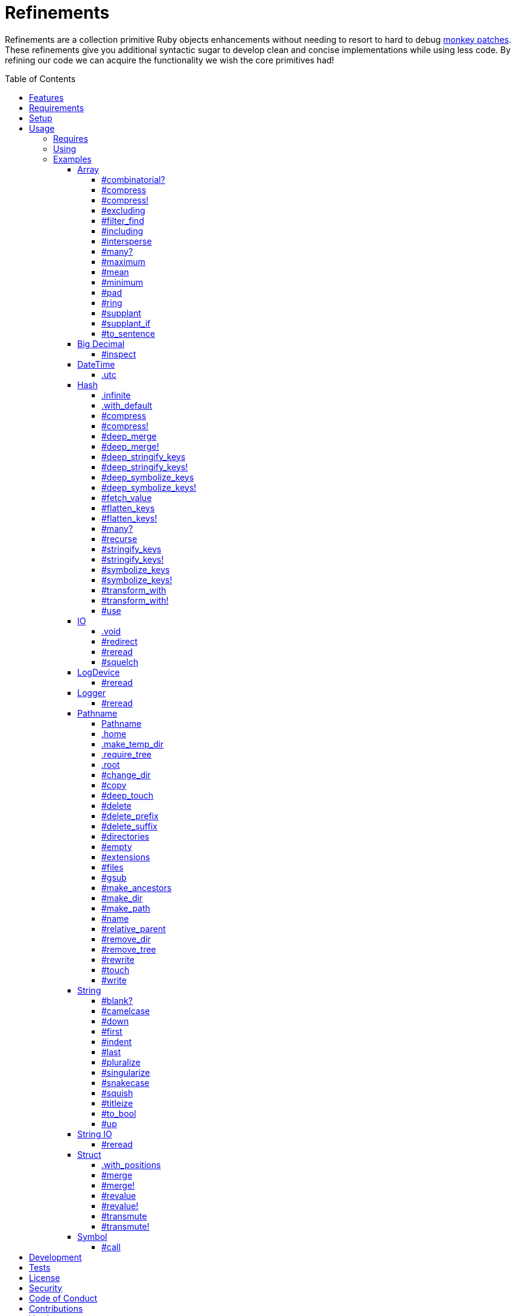 :toc: macro
:toclevels: 5
:figure-caption!:

= Refinements

Refinements are a collection primitive Ruby objects enhancements without needing to resort to hard
to debug link:https://alchemists.io/articles/ruby_antipatterns/#_monkey_patches[monkey patches].
These refinements give you additional syntactic sugar to develop clean and concise implementations
while using less code. By refining our code we can acquire the functionality we wish the core
primitives had!

toc::[]

== Features

Enhances the following objects:

* Array
* BigDecimal
* DateTime
* Hash
* IO
* LogDevice
* Logger
* Pathname
* String
* StringIO
* Structs

== Requirements

. https://www.ruby-lang.org[Ruby].
. A solid understanding of link:https://alchemists.io/articles/ruby_refinements[Ruby refinements
  and lexical scope].

== Setup

To install, run:

[source,bash]
----
gem install refinements
----

Add the following to your Gemfile file:

[source,ruby]
----
gem "refinements"
----

== Usage

=== Requires

If all refinements are not desired, add the following to your `+Gemfile+` instead:

[source,ruby]
----
gem "refinements", require: false
----

...then require the specific refinement, as needed. Example:

[source,ruby]
----
require "refinements/arrays"
require "refinements/big_decimals"
require "refinements/date_times"
require "refinements/hashes"
require "refinements/ios"
require "refinements/pathnames"
require "refinements/strings"
require "refinements/string_ios"
require "refinements/structs"
require "refinements/symbols"
require "refinements/log_devices"
require "refinements/loggers"
----

=== Using

Much like including/extending a module, you’ll need to modify your object(s) to use the
refinement(s):

[source,ruby]
----
class Example
  using Refinements::Arrays
  using Refinements::BigDecimals
  using Refinements::DateTimes
  using Refinements::Hashes
  using Refinements::IOs
  using Refinements::Pathnames
  using Refinements::Strings
  using Refinements::StringIOs
  using Refinements::Structs
  using Refinements::Symbols
  using Refinements::LogDevices
  using Refinements::Loggers
end
----

=== Examples

The following sections demonstrate how each refinement enriches your objects with new capabilities.

==== Array

===== #combinatorial?

Answers if an array is equal to another array when the elements are equal but in any order and/or subset.

[source,ruby]
----
example = %w[a b c]

example.combinatorial? %w[a b c]    # true
example.combinatorial? %w[c a b]    # true
example.combinatorial? %w[c]        # true
example.combinatorial? %w[c b]      # true
example.combinatorial? %w[x]        # false
example.combinatorial? %w[z b c]    # false
example.combinatorial? %w[a b c d]  # false
example.combinatorial? []           # false
----

===== #compress

Removes `nil` and empty objects without mutating itself. Answers itself if there is nothing to remove.

[source,ruby]
----
object = Object.new
example = [1, "blueberry", nil, "", [], {}, object]

[].compress       # []
[1, 2].compress   # [1, 2]
example.compress  # [1, "blueberry", object]
example           # [1, "blueberry", nil, "", [], {}, object]
----

===== #compress!

Removes `nil` and empty values while mutating itself. Answers `nil` if there is nothing to remove.

[source,ruby]
----
object = Object.new
example = [1, "blueberry", nil, "", [], {}, object]

[].compress!       # nil
[1, 2].compress!   # nil
example.compress!  # [1, "blueberry", object]
example            # [1, "blueberry", object]
----

===== #excluding

Removes given array or elements without mutating itself.

[source,ruby]
----
[1, 2, 3, 4, 5].excluding [4, 5]  # [1, 2, 3]
[1, 2, 3, 4, 5].excluding 4, 5    # [1, 2, 3]
----

===== #filter_find

Answers the first element which evaluates to true from a filtered collection.

[source,ruby]
----
handlers = [
  ->(object) { object if object == :b },
  proc { false },
  ->(object) { object if object == :a }
]

handlers.filter_find                                # Enumerator::Lazy
handlers.filter_find { |handler| handler.call :a }  # :a
handlers.filter_find { |handler| handler.call :x }  # nil
----

===== #including

Adds given array or elements without mutating itself.

[source,ruby]
----
[1, 2, 3].including [4, 5]  # [1, 2, 3, 4, 5]
[1, 2, 3].including 4, 5    # [1, 2, 3, 4, 5]
----

===== #intersperse

Inserts additional elements or array between all members of given array.

[source,ruby]
----
[1, 2, 3].intersperse :a         # [1, :a, 2, :a, 3]
[1, 2, 3].intersperse :a, :b     # [1, :a, :b, 2, :a, :b, 3]
[1, 2, 3].intersperse %i[a b c]  # [1, :a, :b, :c, 2, :a, :b, :c, 3]
----

===== #many?

Answers true if an array has more than one element. Can take a block which evaluates as truthy or
falsey.

[source,ruby]
----
[1, 2].many?             # true
[1, 2, 3].many?(&:odd?)  # true
[1].many?                # false
[].many?                 # false
----

===== #maximum

Answers the maximum extracted value from a collection of objects.

[source,ruby]
----
Point = Struct.new :x, :y
points = [Point[x: 1, y: 2], Point[x: 0, y: 1], Point[x: 2, y: 3]]

points.maximum(:x)  # 2
points.maximum(:y)  # 3
----

===== #mean

Answers mean/average all elements within an array.

[source,ruby]
----
[].mean                 # 0
[5].mean                # 5
[1, 2, 3].mean          # 2
[1.25, 1.5, 1.75].mean  # 1.5
----

===== #minimum

Answers the minimum extracted value from a collection of objects.

[source,ruby]
----
Point = Struct.new :x, :y
points = [Point[x: 1, y: 2], Point[x: 0, y: 1], Point[x: 2, y: 3]]

points.minimum(:x)  # 0
points.minimum(:y)  # 1
----

===== #pad

Answers new array padded with given value up to a maximum size. Useful in situations where an array
needs to be a specific size with padded values.

[source,ruby]
----
[1].pad 0             # [1]
[1].pad 0, max: 3     # [1, 0, 0]
[1, 2].pad 3, max: 3  # [1, 2, 3]
----

===== #ring

Answers a circular array which can enumerate before, current, after elements.

[source,ruby]
----
example = [1, 2, 3]
example.ring  # "#<Enumerator: ...>"
example.ring { |(before, current, after)| puts "#{before} #{current} #{after}" }

# [3 1 2]
# [1 2 3]
# [2 3 1]
----

===== #supplant

Answers mutated array where first target element found is replaced by single or multiple elements.

[source,ruby]
----
%i[a b a].supplant :a, :z       # [:z, :b, :a]
%i[a b a].supplant :a, :z, :y   # [:z, :y, :b, :a]
%i[a b a].supplant :a, %i[z y]  # [[:z, :y], :b, :a]
----

===== #supplant_if

Answers mutated array where all target elements are replaced by single or multiple elements.

⚠️ Be aware that this can be an expensive operation on large arrays.

[source,ruby]
----
%i[a b a].supplant_if :a, :z       # [:z, :b, :z]
%i[a b a].supplant_if :a, :z, :y   # [:z, :y, :b, :z, :y]
%i[a b a].supplant_if :a, %i[z y]  # [[:z, :y], :b, [:z, :y]]
----

===== #to_sentence

Answers a sentence using `", "` as the default delimiter and `"and"` as the default conjunction.
Useful when building documentation, answering human readable error messages, etc.

[source,ruby]
----
[].to_sentence                                                     # ""
["test"].to_sentence                                               # "test"
["a", :b].to_sentence                                              # "a and b"
[1, "a", :b, 2.0, /\w+/].map(&:inspect).to_sentence                # 1, "a", :b, 2.0, and /\w+/
%w[one two three].to_sentence                                      # "one, two, and three"
%w[eins zwei drei].to_sentence delimiter: " ", conjunction: "und"  # "eins zwei und drei"
----

==== Big Decimal

===== #inspect

Allows one to inspect a big decimal with numeric representation.

[source,ruby]
----
BigDecimal.new("5.0E-10").inspect  # "#<BigDecimal:3fd3d458fe84 0.0000000005>"
----

==== DateTime

===== .utc

Answers new DateTime object for current UTC date/time.

[source,ruby]
----
DateTime.utc # "#<DateTime: 2019-12-31T18:17:00+00:00 ((2458849j,65820s,181867000n),+0s,2299161j)>"
----

==== Hash

===== .infinite

Answers new hash where missing keys, even deeply nested, answer an empty hash.

[source,ruby]
----
example = Hash.infinite
example[:a]          # {}
example[:a][:b][:c]  # {}
----

===== .with_default

Answers new hash where every top-level missing key has the same default value.

[source,ruby]
----
example = Hash.with_default ""
example[:a]  # ""

example = Hash.with_default []
example[:b]  # []
----

===== #compress

Removes `nil` and empty objects without mutating itself. Answers itself if there is nothing to remove.

[source,ruby]
----
object = Object.new
example = {a: 1, b: "blueberry", c: nil, d: "", e: [], f: {}, g: object}

{}.compress            # {}
{a: 1, b: 2}.compress  # {a: 1, b: 2}
example.compress       # {a: 1, b: "blueberry", g: object}
example                # {a: 1, b: "blueberry", c: nil, d: "", e: [], f: {}, g: object}
----

===== #compress!

Removes `nil` and empty objects while mutating itself. Answers `nil` if there is nothing to remove.

[source,ruby]
----
object = Object.new
example = {a: 1, b: "blueberry", c: nil, d: "", e: [], f: {}, g: object}

{}.compress!            # nil
{a: 1, b: 2}.compress!  # nil
example.compress!       # {a: 1, b: "blueberry", g: object}
example                 # {a: 1, b: "blueberry", g: object}
----

===== #deep_merge

Merges deeply nested hashes together without mutating itself.

[source,ruby]
----
example = {a: "A", b: {one: "One", two: "Two"}}

example.deep_merge b: {one: 1}  # {a: "A", b: {one: 1, two: "Two"}}
example                         # {a: "A", b: {one: "One", two: "Two"}}
----

===== #deep_merge!

Merges deeply nested hashes together while mutating itself.

[source,ruby]
----
example = {a: "A", b: {one: "One", two: "Two"}}

example.deep_merge! b: {one: 1}  # {a: "A", b: {one: 1, two: "Two"}}
example                          # {a: "A", b: {one: 1, two: "Two"}}
----

===== #deep_stringify_keys

Answers string keys of a nested hash without mutating itself. Does not handle nested arrays, though.

[source,ruby]
----
example = {a: {b: 2}}
example.deep_stringify_keys  # {"a" => {"b" => 1}}
example                      # {a: {b: 2}}
----

===== #deep_stringify_keys!

Answers string keys of nested hash while mutating itself. Does not handle nested arrays, though.

[source,ruby]
----
example = {a: {b: 2}}
example.deep_stringify_keys!  # {"a" => {"b" => 1}}
example                       # {"a" => {"b" => 1}}
----

===== #deep_symbolize_keys

Symbolizes keys of nested hash without mutating itself. Does not handle nested arrays, though.

[source,ruby]
----
example = {"a" => {"b" => 2}}
example.deep_symbolize_keys  # {a: {b: 1}}
example                      # {"a" => {"b" => 2}}
----

===== #deep_symbolize_keys!

Symbolizes keys of nested hash while mutating itself. Does not handle nested arrays, though.

[source,ruby]
----
example = {"a" => {"b" => 2}}
example.deep_symbolize_keys!  # {a: {b: 1}}
example                       # {a: {b: 1}}
----

===== #fetch_value

Fetches value for exiting or missing key. Behavior is identical to `#fetch` except when the value of
the key is `nil` you'll get the default value instead. This eliminates the need for using an _or_
expression `example.fetch(:desired_key) || "default_value"`.

[source,ruby]
----
{a: "test"}.fetch_value :a, "default"  # "test"
{a: "test"}.fetch_value :a             # "test"
{a: nil}.fetch_value :a, "default"     # "default"
{}.fetch_value(:a) { "default" }       # "default"
{}.fetch_value :a                      # KeyError
{a: "test"}.fetch_value                # ArgumentError
----

===== #flatten_keys

Flattens nested keys as top-level keys without mutating itself. Does not handle nested arrays,
though.

[source,ruby]
----
{a: {b: 1}}.flatten_keys prefix: :test          # {test_a_b: 1}
{a: {b: 1}}.flatten_keys delimiter: :|          # {:"a|b" => 1}

example = {a: {b: 1}}
example.flatten_keys                            # {a_b: 1}
example                                         # {a: {b: 1}}
----

===== #flatten_keys!

Flattens nested keys as top-level keys while mutating itself. Does not handle nested arrays,
though.

[source,ruby]
----
{a: {b: 1}}.flatten_keys! prefix: :test          # {test_a_b: 1}
{a: {b: 1}}.flatten_keys! delimiter: :|          # {:"a|b" => 1}

example = {a: {b: 1}}
example.flatten_keys!  # {a_b: 1}
example                # {a_b: 1}
----

===== #many?

Answers true if a hash has more than one element. Can take a block which evaluates as truthy or
falsey.

[source,ruby]
----
{a: 1, b: 2}.many?                                     # true
{a: 1, b: 2, c: 2}.many? { |_key, value| value == 2 }  # true
{a: 1}.many?                                           # false
{}.many?                                               # false
----

===== #recurse

Recursively iterates over the hash and any hash value by applying the given block to it. Does not
handle nested arrays, though.

[source,ruby]
----
example = {"a" => {"b" => 1}}
example.recurse(&:symbolize_keys)  # {a: {b: 1}}
example.recurse(&:invert)          # {{"b" => 1} => "a"}
----

===== #stringify_keys

Converts keys to strings without mutating itself.

[source,ruby]
----
example = {a: 1, b: 2}
example.stringify_keys  # {"a" => 1, "b" => 2}
example                 # {a: 1, b: 2}
----

===== #stringify_keys!

Converts keys to strings while mutating itself.

[source,ruby]
----
example = {a: 1, b: 2}
example.stringify_keys!  # {"a" => 1, "b" => 2}
example                  # {"a" => 1, "b" => 2}
----

===== #symbolize_keys

Converts keys to symbols without mutating itself.

[source,ruby]
----
example = {"a" => 1, "b" => 2}
example.symbolize_keys  # {a: 1, b: 2}
example                 # {"a" => 1, "b" => 2}
----

===== #symbolize_keys!

Converts keys to symbols while mutating itself.

[source,ruby]
----
example = {"a" => 1, "b" => 2}
example.symbolize_keys!  # {a: 1, b: 2}
example                  # {a: 1, b: 2}
----

===== #transform_with

Transforms key/value pairs based on specific operations where each operation (i.e. function that responds to the `call` message). Does not mutate itself.

You can transform multiple values at once:

[source,ruby]
----
example = {name: "Jayne Doe", email: "<jd@example.com>"}

example.transform_with name: -> value { value.delete_suffix " Doe" },
                       email: -> value { value.tr "<>", "" }
# {name: "Jayne", email: "jd@example.com"}
----

Invalid keys are ignored:

[source,ruby]
----
example.transform_with bogus: -> value { value.tr "<>", "" }
# {email: "<jd@example.com>"}
----

The original object will not be mutated:

[source,ruby]
----
example  # {name: "Jayne Doe", email: "<jd@example.com>"}
----

===== #transform_with!

Transforms key/value pairs based on specific operations where each operation (i.e. function that responds to the `call` message). Mutates itself.

You can transform multiple values at once:

[source,ruby]
----
example = {name: "Jayne Doe", email: "<jd@example.com>"}

example.transform_with! name: -> value { value.delete_suffix " Doe" },
                        email: -> value { value.tr "<>", "" }
# {name: "Jayne", email: "jd@example.com"}
----

Invalid keys are ignored:

[source,ruby]
----
example.transform_with! bogus: -> value { value.tr "<>", "" }
# {email: "<jd@example.com>"}
----

The original object will be mutated:

[source,ruby]
----
example  # {name: "Jayne", email: "jd@example.com"}
----

===== #use

Passes each hash value as a block argument for further processing.

[source,ruby]
----
example = {unit: "221B", street: "Baker Street", city: "London", country: "UK"}

example.use { |unit, street| "#{unit} #{street}" }  # "221B Baker Street"
----

==== IO

===== .void

Answers an IO stream which points to `/dev/null` in order to ignore any reads or writes to the
stream. When given a block, the stream will automatically close upon block exit. When not given a
block, you'll need to close the stream manually.

[source,ruby]
----
io = IO.void                                    # "#<IO:fd 20>"
io = IO.void { |void| void.write "nevermore" }  # "#<IO:(closed)>"
----

===== #redirect

Redirects current stream to other stream when given a block. Without a block, the original stream is
answered instead.

[source,ruby]
----
io = IO.new IO.sysopen(Pathname("test.txt").to_s, "w+")
other = IO.new IO.sysopen(Pathname("other.txt").to_s, "w+")

io.redirect other                                    # "#<IO:fd 20>"
io.redirect(other) { |stream| stream.write "test" }  # "#<IO:fd 21>"
----

===== #reread

Answers full stream by rewinding to beginning of stream and reading all content.

[source,ruby]
----
io = IO.new IO.sysopen(Pathname("test.txt").to_s, "w+")
io.write "This is a test."

io.reread                  # "This is a test."
io.reread 4                # "This"

buffer = "".dup
io.reread(buffer: buffer)  # "This is a test."
buffer                     # "This is a test."
----

===== #squelch

Temporarily ignores any reads/writes for code executed within a block. Answers itself without any
arguments or when given a block.

[source,ruby]
----
io = IO.new IO.sysopen(Pathname("test.txt").to_s, "w+")

io.squelch                      # "#<IO:fd 20>"
io.squelch { io.write "Test" }  # "#<IO:fd 20>"
io.reread                       # ""
----

==== LogDevice

===== #reread

Answers previously written content by rewinding to beginning of device.

[source,ruby]
----
# With File.
device = Logger::LogDevice.new "test.log"
device.write "Test."
device.reread                                # "Test."

# With StringIO.
device = Logger::LogDevice.new StringIO.new
device.write "Test."
device.reread                                # "Test."

# With STDOUT.
device = Logger::LogDevice.new $stdout
device.write "Test."
device.reread                                # ""
----

==== Logger

===== #reread

Answers previously written content by rewinding to beginning of log.

[source,ruby]
----
# With File.
logger = Logger.new "test.log"
logger.write "Test."
logger.reread                     # "Test."

# With StringIO.
logger = Logger.new StringIO.new
logger.write "Test."
logger.reread                     # "Test."

# With STDOUT.
logger = Logger.new $stdout
logger.write "Test."
logger.reread                     # ""
----

==== Pathname

===== Pathname

Enhances the `Kernel` conversion function which casts `nil` into a pathname in order to avoid:
`TypeError (no implicit conversion of nil into String)`. The pathname remains invalid but at least
you have an instance of `Pathname`, which behaves like a _Null Object_, that can be used to
construct a valid path.

[source,ruby]
----
Pathname(nil)  # Pathname("")
----

===== .home

Answers user home directory.

[source,ruby]
----
Pathname.home  # Pathname "/Users/demo"
----

===== .make_temp_dir

Wraps `Dir.mktmpdir` with the following behavior (see
link:https://rubyapi.org/o/Dir.mktmpdir#method-c-mktmpdir[Dir.mktmpdir] for details):

* *Without Block* - Answers a newly created Pathname instance which is not automatically cleaned up.
* *With Block*  Yields a Pathname instance, answers result of given block, and automatically cleans
  up temporary directory after block exits.

The following examples use truncated temporary directories for illustration purposes only. In
reality, these paths will be longer depending on which operating system you are using.

[source,ruby]
----
Pathname.make_temp_dir                                       # Pathname:/var/folders/T/temp-20200101-16940-r8
Pathname.make_temp_dir prefix: "prefix-"                     # Pathname:/var/folders/T/prefix-20200101-16940-r8
Pathname.make_temp_dir suffix: "-suffix"                     # Pathname:/var/folders/T/temp-20200101-16940-r8-suffix
Pathname.make_temp_dir prefix: "prefix-", suffix: "-suffix"  # Pathname:/var/folders/T/prefix-20200101-16940-r8-suffix
Pathname.make_temp_dir root: "/example"                      # Pathname:/example/temp-20200101-16940-r8
Pathname.make_temp_dir { "I am a block result" }             # "I am a block result"
Pathname.make_temp_dir { |path| path.join "sub_dir" }        # Pathname:/var/folders/T/temp-20200101-16940-r8/sub_dir
----

===== .require_tree

Requires all files in given root path and corresponding nested tree structure. All files are sorted
before being required to ensure consistent behavior. Example:

[source,ruby]
----
# Before
Dir[File.join(__dir__, "support/shared_contexts/**/*.rb")].sort.each { |path| require path }

# After
Pathname.require_tree "#{__dir__}/support/shared_contexts"
----

The following are further examples of potential usage:

[source,ruby]
----
# Requires all files in root directory and below.
Pathname.require_tree __dir__

# Requires all files in `/test/**/*.rb` and below.
Pathname.require_tree "/test"

# Requires all files in RSpec shared examples directory structure.
Pathname.require_tree SPEC_ROOT.join("support/shared_examples")
----

===== .root

Answers operating system root path.

[source,ruby]
----
Pathname.root  # Pathname "/"
----

===== #change_dir

Wraps `Dir.chdir` behavior by changing to directory of current path. See
link:https://rubyapi.org/o/Dir.chdir#method-c-chdir[Dir.chdir] for details.

[source,ruby]
----
current = Pathname.pwd                  # "$HOME/demo" (Present Working Directory)
custom = current.join("test").make_dir  # Pathname "$HOME/demo/test"
custom.change_dir                       # "$HOME/demo/test" (Present Working Directory)
current.change_dir                      # "$HOME/demo" (Present Working Directory)
custom.change_dir { "example" }         # "example"
custom.change_dir { |path| path }       # Pathname "$HOME/demo/test"
Pathname.pwd                            # "$HOME/demo" (Present Working Directory)
----

===== #copy

Copies file from current location to new location while answering itself so it can be chained.

[source,ruby]
----
Pathname("input.txt").copy Pathname("output.txt")  # Pathname("input.txt")
----

===== #deep_touch

Has all of the same functionality as the `#touch` method while being able to create ancestor
directories no matter how deeply nested the file might be.

[source,ruby]
----
Pathname("a/b/c/d.txt").touch               # Pathname("a/b/c/d.txt")
Pathname("a/b/c/d.txt").touch Time.now - 1  # Pathname("a/b/c/d.txt")
----

===== #delete

Deletes file or directory and answers itself so it can be chained.

[source,ruby]
----
# When path exists.
Pathname("/example.txt").touch.delete  # Pathname("/example")

# When path doesn't exist.
Pathname("/example.txt").delete        # Errno::ENOENT
----

===== #delete_prefix

Deletes a path prefix and answers new pathname.

[source,ruby]
----
Pathname("a/path/example-test.rb").delete_prefix("example-")  # Pathname("a/path/test.rb")
Pathname("example-test.rb").delete_prefix("example-")         # Pathname("test.rb")
Pathname("example-test.rb").delete_prefix("miss")             # Pathname("example-test.rb")
----

===== #delete_suffix

Deletes a path suffix and answers new pathname.

[source,ruby]
----
Pathname("a/path/test-example.rb").delete_suffix("-example")  # Pathname("a/path/test.rb")
Pathname("test-example.rb").delete_suffix("-example")         # Pathname("test.rb")
Pathname("test-example.rb").delete_suffix("miss")             # Pathname("test-example.rb")
----

===== #directories

Answers all directories or filtered directories for current path.

[source,ruby]
----
Pathname("/example").directories                           # [Pathname("a"), Pathname("b")]
Pathname("/example").directories "a*"                      # [Pathname("a")]
Pathname("/example").directories flag: File::FNM_DOTMATCH  # [Pathname(".."), Pathname(".")]
----

===== #empty

Empties a directory of children (i.e. folders, nested folders, or files) or clears an existing file
of contents. If a directory or file doesn't exist, it will be created.

[source,ruby]
----
directory = Pathname("test").make_path
file = directory.join("test.txt").write("example")

file.empty.read           # ""
directory.empty.children  # []
----

===== #extensions

Answers file extensions as an array.

[source,ruby]
----
Pathname("example.txt.erb").extensions  # [".txt", ".erb"]
----

===== #files

Answers all files or filtered files for current path.

[source,ruby]
----
Pathname("/example").files                           # [Pathname("a.txt"), Pathname("a.png")]
Pathname("/example").files "*.png"                   # [Pathname("a.png")]
Pathname("/example").files flag: File::FNM_DOTMATCH  # [Pathname(".ruby-version")]
----

===== #gsub

Same behavior as `String#gsub` but answers a path with patterns replaced with desired substitutes.

[source,ruby]
----
Pathname("/a/path/some/path").gsub("path", "test")
# Pathname("/a/test/some/test")

Pathname("/%placeholder%/some/%placeholder%").gsub("%placeholder%", "test")
# Pathname("/test/some/test")
----

===== #make_ancestors

Ensures all ancestor directories are created for a path.

[source,ruby]
----
Pathname("/one/two").make_ancestors  # Pathname("/one/two")
Pathname("/one").exist?              # true
Pathname("/one/two").exist?          # false
----

===== #make_dir

Provides alternative `#mkdir` behavior by always answering itself (even when directory exists) and
not throwing errors when directory does exist in order to ensure the pathname can be chained.

[source,ruby]
----
Pathname("/one").make_dir           # Pathname("/one")
Pathname("/one").make_dir.make_dir  # Pathname("/one")
----

===== #make_path

Provides alternative `#mkpath` behavior by always answering itself (even when full path exists) and
not throwing errors when directory does exist in order to ensure the pathname can be chained.

[source,ruby]
----
Pathname("/one/two/three").make_path            # Pathname("/one/two/three")
Pathname("/one/two/three").make_path.make_path  # Pathname("/one/two/three")
----

===== #name

Answers file name without extension.

[source,ruby]
----
Pathname("example.txt").name # Pathname("example")
----

===== #relative_parent

Answers relative path from parent directory. This is a complement to `#relative_path_from`.

[source,ruby]
----
Pathname("/one/two/three").relative_parent("/one")  # Pathname "two"
----

===== #remove_dir

Provides alternative `#rmdir` behavior by always answering itself (even when full path exists) and
not throwing errors when directory does exist in order to ensure the pathname can be chained.

[source,ruby]
----
Pathname("/test").make_dir.remove_dir.exist?  # false
Pathname("/test").remove_dir                  # Pathname("/test")
Pathname("/test").remove_dir.remove_dir       # Pathname("/test")
----

===== #remove_tree

Provides alternative `#rmtree` behavior by always answering itself (even when full path exists) and
not throwing errors when directory does exist in order to ensure the pathname can be chained.

[source,ruby]
----
parent_path = Pathname "/one"
child_path = parent_path.join "two"

child_path.make_path
parent_path.remove_tree  # Pathname "/one"
child_path.exist?        # false
parent_path.exist?       # false

child_path.make_path
child_path.remove_tree   # Pathname "/one/two"
child_path.exist?        # false
parent_path.exist?       # true
----

===== #rewrite

When given a block, it provides the contents of the recently read file for manipulation and
immediate writing back to the same file.

[source,ruby]
----
Pathname("/test.txt").rewrite                                           # Pathname("/test.txt")
Pathname("/test.txt").rewrite { |body| body.sub "[token]", "example" }  # Pathname("/test.txt")
----

===== #touch

Updates access and modification times for an existing path by defaulting to current time. When path
doesn't exist, it will be created as a file.

[source,ruby]
----
Pathname("example").touch                   # Pathname("example")
Pathname("example").touch Time.now - 1      # Pathname("example")
Pathname("example.txt").touch               # Pathname("example.txt")
Pathname("example.txt").touch Time.now - 1  # Pathname("example.txt")
----

===== #write

Writes to file and answers itself so it can be chained. See `IO.write` for details on additional
options.

[source,ruby]
----
Pathname("example.txt").write "test"             # Pathname("example.txt")
Pathname("example.txt").write "test", offset: 1  # Pathname("example.txt")
Pathname("example.txt").write "test", mode: "a"  # Pathname("example.txt")
----

==== String

===== #blank?

Answers `true`/`false` based on whether string is blank, `<space>`, `\n`, `\t`, and/or `\r`.

[source,ruby]
----
" \n\t\r".blank?  # true
----

===== #camelcase

Answers a camel cased string.

[source,ruby]
----
"this_is_an_example".camelcase  # "ThisIsAnExample"
----

===== #down

Answers string with only first letter down cased.

[source,ruby]
----
"EXAMPLE".down  # "eXAMPLE"
----

===== #first

Answers first character of a string or first set of characters if given a number.

[source,ruby]
----
"example".first    # "e"
"example".first 4  # "exam"
----

===== #indent

Answers string indented by two spaces by default.

[source,ruby]
----
"example".indent                  # "  example"
"example".indent 0                # "example"
"example".indent -1               # "example"
"example".indent 2                # "    example"
"example".indent 3, padding: " "  # "   example"
----

===== #last

Answers last character of a string or last set of characters if given a number.

[source,ruby]
----
"instant".last    # "t"
"instant".last 3  # "ant"
----

===== #pluralize

Answers plural form of self when given a suffix to add. The plural form of the word can be
dynamically calculated when given a count and a replacement pattern (i.e. string or regular
expression) can be supplied for further specificity. Usage is based on
link:https://en.wikipedia.org/wiki/English_plurals[plurals in English] which may or may not work
well in other languages.

[source,ruby]
----
"apple".pluralize "s"                      # apples
"apple".pluralize "s", count: 0            # apples
"apple".pluralize "s", count: 1            # apple
"apple".pluralize "s", count: -1           # apple
"apple".pluralize "s", count: 2            # apples
"apple".pluralize "s", count: -2           # apples
"cactus".pluralize "i", replace: "us"      # cacti
"cul-de-sac".pluralize "ls", replace: "l"  # culs-de-sac
----

===== #singularize

Answers singular form of self when given a suffix to remove (can be a string or a regular
expression). The singular form of the word can be dynamically calculated when given a count and a
replacement string can be supplied for further specificity. Usage is based on
link:https://en.wikipedia.org/wiki/English_plurals[plurals in English] which may or may not work
well in other languages.

[source,ruby]
----
"apples".singularize "s"                      # apple
"apples".singularize "s", count: 0            # apples
"apples".singularize "s", count: 1            # apple
"apples".singularize "s", count: -1           # apple
"apples".singularize "s", count: 2            # apples
"apples".singularize "s", count: -2           # apples
"cacti".singularize "i", replace: "us"        # cactus
"culs-de-sac".singularize "ls", replace: "l"  # cul-de-sac
----

===== #snakecase

Answers a snake cased string.

[source,ruby]
----
"ThisIsAnExample".snakecase  # "this_is_an_example"
----

===== #squish

Removes leading, in body, and trailing whitespace, including any tabs or newlines, without mutating itself. Processes ASCII and unicode whitespace as well.

[source,ruby]
----
"one two three".squish                  # "one two three"
" one  two   \n    \t   three ".squish  # "one two three"
----

===== #titleize

Answers a title string with proper capitalization of each word.

[source,ruby]
----
"ThisIsAnExample".titleize  # "This Is An Example"
----

===== #to_bool

Answers string as a boolean.

[source,ruby]
----
"true".to_bool     # true
"yes".to_bool      # true
"1".to_bool        # true
"".to_bool         # false
"example".to_bool  # false
----

===== #up

Answers string with only first letter capitalized.

[source,ruby]
----
"example".up  # "Example"
----

==== String IO

===== #reread

Answers full string by rewinding to beginning of string and reading all content.

[source,ruby]
----
io = StringIO.new
io.write "This is a test."

io.reread    # "This is a test."
io.reread 4  # "This"

buffer = "".dup
io.reread(buffer: buffer)  # "This is a test."
buffer                     # "This is a test."
----

==== Struct

===== .with_positions

Answers a struct instance with given positional arguments regardless of
whether the struct was constructed with positional or keyword arguments.

[source,ruby]
----
Example = Struct.new :a, :b, :c
Example.with_positions 1, 2, 3  # #<struct a=1, b=2, c=3>
Example.with_positions 1        # #<struct a=1, b=nil, c=nil>

Example = Struct.new :a, :b, :c, keyword_init: true
Example.with_positions 1, 2, 3  # #<struct a=1, b=2, c=3>
Example.with_positions 1        # #<struct a=1, b=nil, c=nil>
----

===== #merge

Merges multiple attributes without mutating itself and supports any object that responds to `#to_h`.
Works regardless of whether the struct is constructed with positional or keyword arguments.

[source,ruby]
----
example = Struct.new("Example", :a, :b, :c).new 1, 2, 3
other = Struct.new("Other", :a, :b, :c).new 7, 8, 9

example.merge a: 10                # #<struct Struct::Example a=10, b=2, c=3>
example.merge a: 10, c: 30         # #<struct Struct::Example a=10, b=2, c=30>
example.merge a: 10, b: 20, c: 30  # #<struct Struct::Example a=10, b=20, c=30>
example.merge other                # #<struct Struct::Example a=7, b=8, c=9>
example                            # #<struct Struct::Example a=1, b=2, c=3>
----

===== #merge!

Merges multiple attributes while mutating itself and supports any object that responds to `#to_h`.
Works regardless of whether the struct is constructed with positional or keyword arguments.

[source,ruby]
----
example = Struct.new("Example", :a, :b, :c).new 1, 2, 3
other = Struct.new("Other", :a, :b, :c).new 7, 8, 9

example.merge! a: 10                # #<struct Struct::Example a=10, b=2, c=3>
example.merge! a: 10, c: 30         # #<struct Struct::Example a=10, b=2, c=30>
example.merge! other                # #<struct Struct::Example a=7, b=8, c=9>
example.merge! a: 10, b: 20, c: 30  # #<struct Struct::Example a=10, b=20, c=30>
example                             # #<struct Struct::Example a=10, b=20, c=30>
----

===== #revalue

Transforms values without mutating itself. An optional hash can be supplied to target specific
attributes. In the event that a block isn't supplied, the struct will answer itself since there is
nothing to operate on. Behavior is the same regardless of whether the struct is constructed using
positional or keyword arguments. Works regardless of whether the struct is constructed with
positional or keyword arguments.

[source,ruby]
----
example = Struct.new("Example", :a, :b, :c).new 1, 2, 3

example.revalue { |value| value * 2 }                             # #<struct Struct::Example a=2, b=4, c=6>
example.revalue(c: 2) { |previous, current| previous + current }  # #<struct Struct::Example a=1, b=2, c=5>
example.revalue c: 2                                              # #<struct Struct::Example a=1, b=2, c=3>
example.revalue                                                   # #<struct Struct::Example a=1, b=2, c=3>
example                                                           # #<struct Struct::Example a=1, b=2, c=3>
----

===== #revalue!

Transforms values while mutating itself. An optional hash can be supplied to target specific
attributes. In the event that a block isn't supplied, the struct will answer itself since there is
nothing to operate on. Behavior is the same regardless of whether the struct is constructed using
positional or keyword arguments. Works regardless of whether the struct is constructed with
positional or keyword arguments.

[source,ruby]
----
one = Struct.new("One", :a, :b, :c).new 1, 2, 3
one.revalue! { |value| value * 2 }                             # #<struct Struct::One a=2, b=4, c=6>
one                                                            # #<struct Struct::One a=2, b=4, c=6>

two = Struct.new("Two", :a, :b, :c).new 1, 2, 3
two.revalue!(c: 2) { |previous, current| previous + current }  # #<struct Struct::Two a=1, b=2, c=5>
two                                                            # #<struct Struct::Two a=1, b=2, c=5>

three = Struct.new("Three", :a, :b, :c).new 1, 2, 3
three.revalue! c: 2                                            # #<struct Struct::Three a=1, b=2, c=3>
three.revalue!                                                 # #<struct Struct::Three a=1, b=2, c=3>
three                                                          # #<struct Struct::Three a=1, b=2, c=3>
----

===== #transmute

Transmutes given enumerable by using the foreign key map and merging those key values into the
current struct while not mutating itself. Works regardless of whether the struct is constructed with
positional or keyword arguments.

[source,ruby]
----
a = Struct.new("A", :a, :b, :c).new 1, 2, 3
b = Struct.new("B", :x, :y, :z).new 7, 8, 9
c = {r: 10, s: 20, t: 30}

a.transmute b, a: :x, b: :y, c: :z  # #<struct Struct::A a=7, b=8, c=9>
a.transmute b, b: :y                # #<struct Struct::A a=1, b=8, c=3>
a.transmute c, c: :t                # #<struct Struct::A a=1, b=2, c=30>
a                                   # #<struct Struct::A a=1, b=2, c=3>
----

===== #transmute!

Transmutes given enumerable by using the foreign key map and merging those key values into the
current struct while mutating itself. Works regardless of whether the struct is constructed with
positional or keyword arguments.

[source,ruby]
----
a = Struct.new("A", :a, :b, :c).new 1, 2, 3
b = Struct.new("B", :x, :y, :z).new 7, 8, 9
c = {r: 10, s: 20, t: 30}

a.transmute! b, a: :x, b: :y, c: :z  # #<struct Struct::A a=7, b=8, c=9>
a.transmute! b, b: :y                # #<struct Struct::A a=1, b=8, c=3>
a.transmute! c, c: :t                # #<struct Struct::A a=1, b=2, c=30>
a                                    # #<struct Struct::A a=7, b=8, c=30>
----

==== Symbol

===== #call

Enhances symbol-to-proc by allowing you to send additional arguments and/or a block. This only works
with public methods in order to not break encapsulation.

[source,ruby]
----
%w[clue crow cow].map(&:tr.call("c", "b"))                              # ["blue", "brow", "bow"]
[%w[a b c], %w[c a b]].map(&:index.call { |element| element == "b" })   # [1, 2]
%w[1.outside 2.inside].map(&:sub.call(/\./) { |bullet| bullet + " " })  # ["1. outside", "2. inside"]
[1, 2, 3].map(&:to_s.call)                                              # ["1", "2", "3"]
----

⚠️ Use of `#call` without any arguments or block should be avoided in order to not incur extra
processing costs since the original symbol-to-proc call can used instead.

== Development

To contribute, run:

[source,bash]
----
git clone https://github.com/bkuhlmann/refinements
cd refinements
bin/setup
----

You can also use the IRB console for direct access to all objects:

[source,bash]
----
bin/console
----

== Tests

To test, run:

[source,bash]
----
bin/rake
----

== link:https://alchemists.io/policies/license[License]

== link:https://alchemists.io/policies/security[Security]

== link:https://alchemists.io/policies/code_of_conduct[Code of Conduct]

== link:https://alchemists.io/policies/contributions[Contributions]

== link:https://alchemists.io/projects/refinements/versions[Versions]

== link:https://alchemists.io/community[Community]

== Credits

* Built with link:https://alchemists.io/projects/gemsmith[Gemsmith].
* Engineered by link:https://alchemists.io/team/brooke_kuhlmann[Brooke Kuhlmann].
